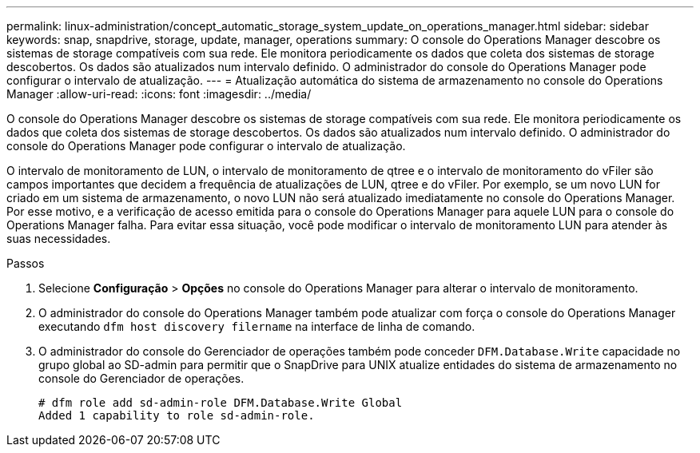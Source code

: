 ---
permalink: linux-administration/concept_automatic_storage_system_update_on_operations_manager.html 
sidebar: sidebar 
keywords: snap, snapdrive, storage, update, manager, operations 
summary: O console do Operations Manager descobre os sistemas de storage compatíveis com sua rede. Ele monitora periodicamente os dados que coleta dos sistemas de storage descobertos. Os dados são atualizados num intervalo definido. O administrador do console do Operations Manager pode configurar o intervalo de atualização. 
---
= Atualização automática do sistema de armazenamento no console do Operations Manager
:allow-uri-read: 
:icons: font
:imagesdir: ../media/


[role="lead"]
O console do Operations Manager descobre os sistemas de storage compatíveis com sua rede. Ele monitora periodicamente os dados que coleta dos sistemas de storage descobertos. Os dados são atualizados num intervalo definido. O administrador do console do Operations Manager pode configurar o intervalo de atualização.

O intervalo de monitoramento de LUN, o intervalo de monitoramento de qtree e o intervalo de monitoramento do vFiler são campos importantes que decidem a frequência de atualizações de LUN, qtree e do vFiler. Por exemplo, se um novo LUN for criado em um sistema de armazenamento, o novo LUN não será atualizado imediatamente no console do Operations Manager. Por esse motivo, e a verificação de acesso emitida para o console do Operations Manager para aquele LUN para o console do Operations Manager falha. Para evitar essa situação, você pode modificar o intervalo de monitoramento LUN para atender às suas necessidades.

.Passos
. Selecione *Configuração* > *Opções* no console do Operations Manager para alterar o intervalo de monitoramento.
. O administrador do console do Operations Manager também pode atualizar com força o console do Operations Manager executando `dfm host discovery filername` na interface de linha de comando.
. O administrador do console do Gerenciador de operações também pode conceder `DFM.Database.Write` capacidade no grupo global ao SD-admin para permitir que o SnapDrive para UNIX atualize entidades do sistema de armazenamento no console do Gerenciador de operações.
+
[listing]
----
# dfm role add sd-admin-role DFM.Database.Write Global
Added 1 capability to role sd-admin-role.
----

